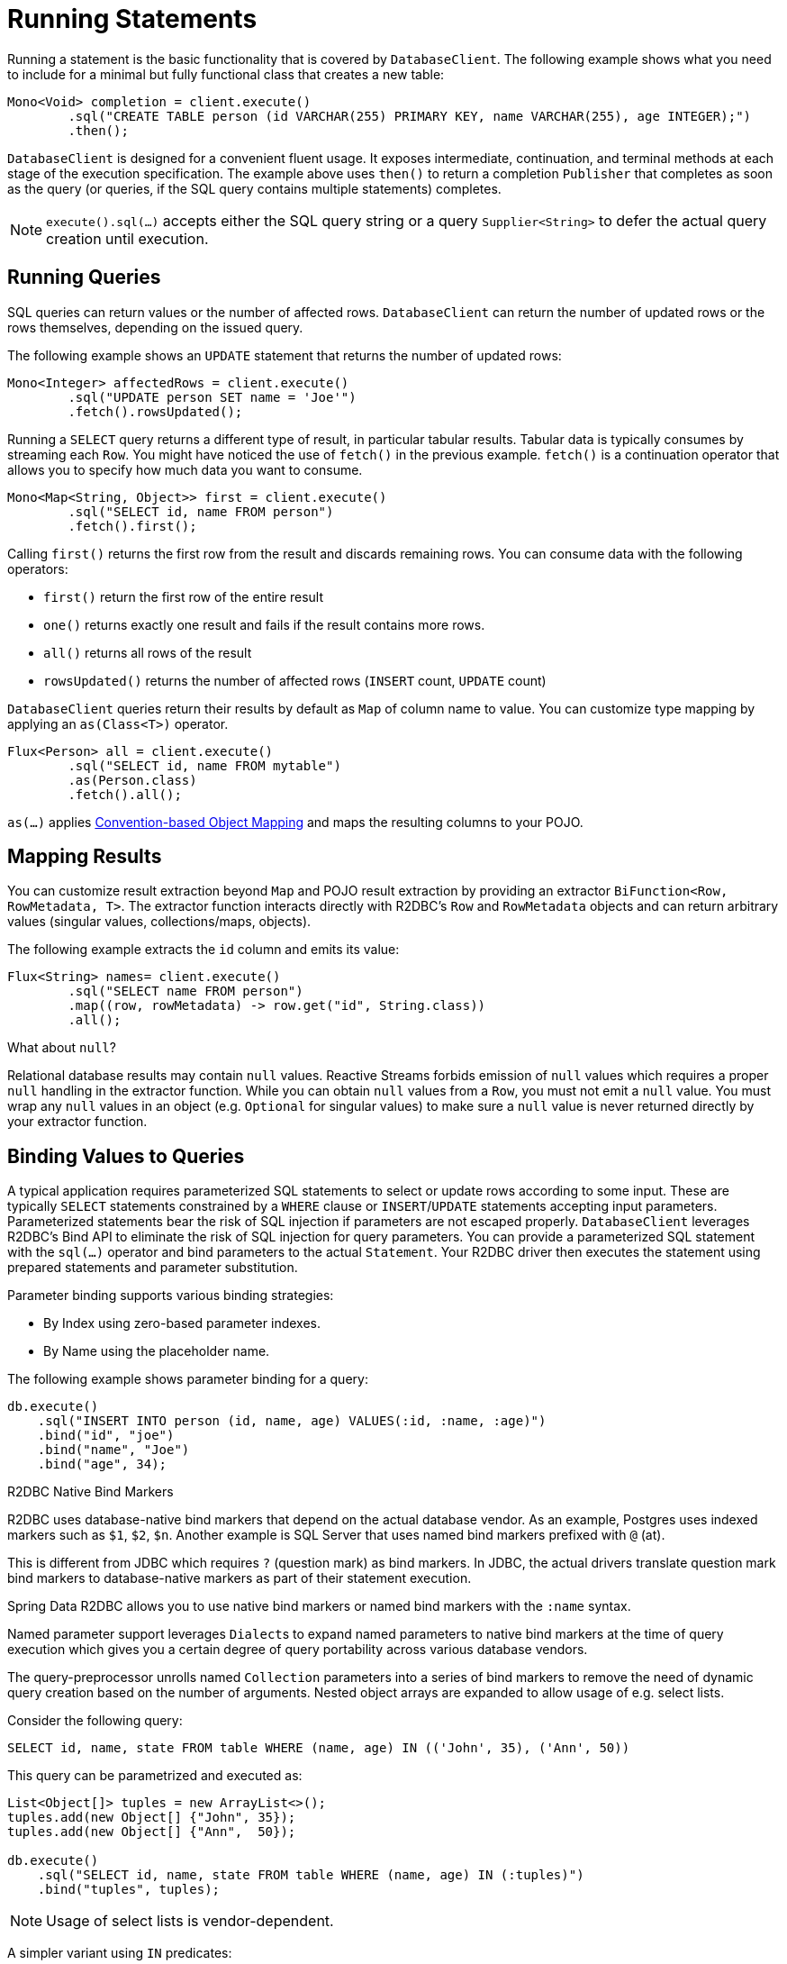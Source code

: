 [[r2dbc.datbaseclient.statements]]
= Running Statements

Running a statement is the basic functionality that is covered by `DatabaseClient`.
The following example shows what you need to include for a minimal but fully functional class that creates a new table:

[source,java]
----
Mono<Void> completion = client.execute()
        .sql("CREATE TABLE person (id VARCHAR(255) PRIMARY KEY, name VARCHAR(255), age INTEGER);")
        .then();
----

`DatabaseClient` is designed for a convenient fluent usage.
It exposes intermediate, continuation, and terminal methods at each stage of the execution specification.
The example above uses `then()` to return a completion `Publisher` that completes as soon as the query (or queries, if the SQL query contains multiple statements) completes.

NOTE: `execute().sql(…)` accepts either the SQL query string or a query `Supplier<String>` to defer the actual query creation until execution.

[[r2dbc.datbaseclient.queries]]
== Running Queries

SQL queries can return values or the number of affected rows.
`DatabaseClient` can return the number of updated rows or the rows themselves, depending on the issued query.

The following example shows an `UPDATE` statement that returns the number of updated rows:

[source,java]
----
Mono<Integer> affectedRows = client.execute()
        .sql("UPDATE person SET name = 'Joe'")
        .fetch().rowsUpdated();
----

Running a `SELECT` query returns a different type of result, in particular tabular results. Tabular data is typically consumes by streaming each `Row`.
You might have noticed the use of `fetch()` in the previous example.
`fetch()` is a continuation operator that allows you to specify how much data you want to consume.

[source,java]
----
Mono<Map<String, Object>> first = client.execute()
        .sql("SELECT id, name FROM person")
        .fetch().first();
----

Calling `first()` returns the first row from the result and discards remaining rows.
You can consume data with the following operators:

* `first()` return the first row of the entire result
* `one()` returns exactly one result and fails if the result contains more rows.
* `all()` returns all rows of the result
* `rowsUpdated()` returns the number of affected rows (`INSERT` count, `UPDATE` count)

`DatabaseClient` queries return their results by default as `Map` of column name to value. You can customize type mapping by applying an `as(Class<T>)` operator.

[source,java]
----
Flux<Person> all = client.execute()
        .sql("SELECT id, name FROM mytable")
        .as(Person.class)
        .fetch().all();
----

`as(…)` applies <<mapping-conventions,Convention-based Object Mapping>> and maps the resulting columns to your POJO.

[[r2dbc.datbaseclient.mapping]]
== Mapping Results

You can customize result extraction beyond `Map` and POJO result extraction by providing an extractor `BiFunction<Row, RowMetadata, T>`.
The extractor function interacts directly with R2DBC's `Row` and `RowMetadata` objects and can return arbitrary values (singular values, collections/maps, objects).

The following example extracts the `id` column and emits its value:

[source,java]
----
Flux<String> names= client.execute()
        .sql("SELECT name FROM person")
        .map((row, rowMetadata) -> row.get("id", String.class))
        .all();
----

[[r2dbc.datbaseclient.mapping.null]]
.What about `null`?
****
Relational database results may contain `null` values.
Reactive Streams forbids emission of `null` values which requires a proper `null` handling in the extractor function.
While you can obtain `null` values from a `Row`, you must not emit a `null` value.
You must wrap any `null` values in an object (e.g. `Optional` for singular values) to make sure a `null` value is never returned directly by your extractor function.
****

[[r2dbc.datbaseclient.binding]]
== Binding Values to Queries

A typical application requires parameterized SQL statements to select or update rows according to some input.
These are typically `SELECT` statements  constrained by a `WHERE` clause or `INSERT`/`UPDATE` statements accepting input parameters.
Parameterized statements bear the risk of SQL injection if parameters are not escaped properly.
`DatabaseClient` leverages R2DBC's Bind API to eliminate the risk of SQL injection for query parameters.
You can provide a parameterized SQL statement with the `sql(…)` operator and bind parameters to the actual `Statement`.
Your R2DBC driver then executes the statement using prepared statements and parameter substitution.

Parameter binding supports various binding strategies:

* By Index using zero-based parameter indexes.
* By Name using the placeholder name.

The following example shows parameter binding for a query:

[source,java]
----
db.execute()
    .sql("INSERT INTO person (id, name, age) VALUES(:id, :name, :age)")
    .bind("id", "joe")
    .bind("name", "Joe")
    .bind("age", 34);
----

.R2DBC Native Bind Markers
****
R2DBC uses database-native bind markers that depend on the actual database vendor.
As an example, Postgres uses indexed markers such as `$1`, `$2`, `$n`.
Another example is SQL Server that uses named bind markers prefixed with `@` (at).

This is different from JDBC which requires `?` (question mark) as bind markers.
In JDBC, the actual drivers translate question mark bind markers to database-native markers as part of their statement execution.

Spring Data R2DBC allows you to use native bind markers or named bind markers with the `:name` syntax.

Named parameter support leverages ``Dialect``s  to expand named parameters to native bind markers at the time of query execution which gives you a certain degree of query portability across various database vendors.
****

The query-preprocessor unrolls named `Collection` parameters into a series of bind markers to remove the need of dynamic query creation based on the number of arguments.
Nested object arrays are expanded to allow usage of e.g. select lists.

Consider the following query:

[source,sql]
----
SELECT id, name, state FROM table WHERE (name, age) IN (('John', 35), ('Ann', 50))
----

This query can be parametrized and executed as:

[source,java]
----
List<Object[]> tuples = new ArrayList<>();
tuples.add(new Object[] {"John", 35});
tuples.add(new Object[] {"Ann",  50});

db.execute()
    .sql("SELECT id, name, state FROM table WHERE (name, age) IN (:tuples)")
    .bind("tuples", tuples);
----

NOTE: Usage of select lists is vendor-dependent.

A simpler variant using `IN` predicates:

[source,java]
----
db.execute()
    .sql("SELECT id, name, state FROM table WHERE age IN (:ages)")
    .bind("ages", Arrays.asList(35, 50));
----
